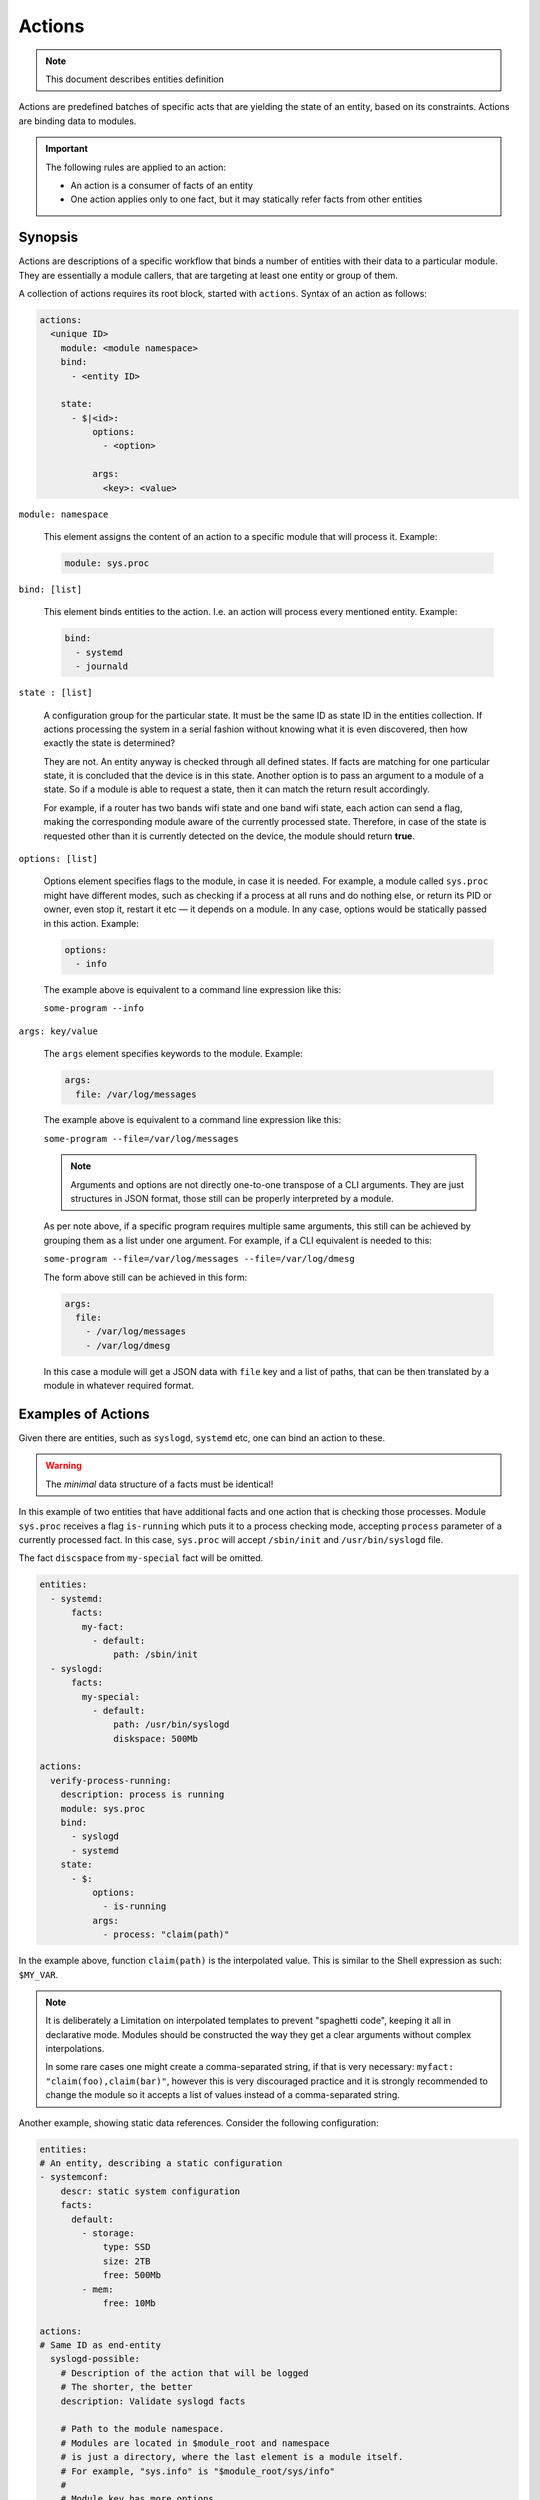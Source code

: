 Actions
=======

.. note::
   This document describes entities definition

Actions are predefined batches of specific acts that are yielding
the state of an entity, based on its constraints. Actions are binding
data to modules.

.. important::

    The following rules are applied to an action:

    - An action is a consumer of facts of an entity
    - One action applies only to one fact, but it may statically refer facts from other entities

Synopsis
--------

Actions are descriptions of a specific workflow that binds a number of entities
with their data to a particular module. They are essentially a module callers,
that are targeting at least one entity or group of them.

A collection of actions requires its root block, started with ``actions``. Syntax
of an action as follows:

.. code-block:: text

    actions:
      <unique ID>
        module: <module namespace>
        bind:
          - <entity ID>

        state:
          - $|<id>:
              options:
                - <option>

              args:
                <key>: <value>

``module: namespace``

    This element assigns the content of an action to a specific module that will process it.
    Example:

    .. code-block:: yaml

        module: sys.proc

``bind: [list]``

    This element binds entities to the action. I.e. an action will process every
    mentioned entity. Example:

    .. code-block:: yaml

        bind:
          - systemd
          - journald

``state : [list]``

    A configuration group for the particular state. It must be the same ID as state ID in the entities collection.
    If actions processing the system in a serial fashion without knowing what it is even discovered, then how exactly
    the state is determined?

    They are not. An entity anyway is checked through all defined states. If facts are matching for one particular state,
    it is concluded that the device is in this state. Another option is to pass an argument to a module of a state. So
    if a module is able to request a state, then it can match the return result accordingly.

    For example, if a router has two bands wifi state and one band wifi state, each action can send a flag, making
    the corresponding module aware of the currently processed state. Therefore, in case of the state is requested other
    than it is currently detected on the device, the module should return **true**.

``options: [list]``

    Options element specifies flags to the module, in case it is needed. For example, a module
    called ``sys.proc`` might have different modes, such as checking if a process at all runs
    and do nothing else, or return its PID or owner, even stop it, restart it etc — it depends on
    a module. In any case, options would be statically passed in this action. Example:

    .. code-block:: yaml

        options:
          - info

    The example above is equivalent to a command line expression like this:

    ``some-program --info``

``args: key/value``

    The ``args`` element specifies keywords to the module. Example:

    .. code-block:: yaml

        args:
          file: /var/log/messages

    The example above is equivalent to a command line expression like this:

    ``some-program --file=/var/log/messages``

    .. note::

        Arguments and options are not directly one-to-one transpose of a CLI arguments.
        They are just structures in JSON format, those still can be properly interpreted
        by a module.

    As per note above, if a specific program requires multiple same arguments, this still
    can be achieved by grouping them as a list under one argument. For example, if a CLI
    equivalent is needed to this:

    ``some-program --file=/var/log/messages --file=/var/log/dmesg``

    The form above still can be achieved in this form:

    .. code-block:: yaml

        args:
          file:
            - /var/log/messages
            - /var/log/dmesg

    In this case a module will get a JSON data with ``file`` key and a list of paths,
    that can be then translated by a module in whatever required format.


Examples of Actions
-------------------

Given there are entities, such as ``syslogd``, ``systemd`` etc, one can bind an action to these.

.. warning::

    The *minimal* data structure of a facts must be identical!

In this example of two entities that have additional facts and one action that is checking
those processes. Module ``sys.proc`` receives a flag ``is-running`` which puts it to a
process checking mode, accepting ``process`` parameter of a currently processed fact.
In this case, ``sys.proc`` will accept ``/sbin/init`` and ``/usr/bin/syslogd`` file.

The fact ``discspace`` from ``my-special`` fact will be omitted.

.. code-block:: yaml

    entities:
      - systemd:
          facts:
            my-fact:
              - default:
                  path: /sbin/init
      - syslogd:
          facts:
            my-special:
              - default:
                  path: /usr/bin/syslogd
                  diskspace: 500Mb

    actions:
      verify-process-running:
        description: process is running
        module: sys.proc
        bind:
          - syslogd
          - systemd
        state:
          - $:
              options:
                - is-running
              args:
                - process: "claim(path)"

In the example above, function ``claim(path)`` is the interpolated value. This is similar
to the Shell expression as such: ``$MY_VAR``.

.. note::

    It is deliberately a Limitation on interpolated templates to prevent "spaghetti code",
    keeping it all in declarative mode. Modules should be constructed the way they get
    a clear arguments without complex interpolations.

    In some rare cases one might create a comma-separated string, if that is very necessary:
    ``myfact: "claim(foo),claim(bar)"``, however this is very discouraged practice and it is strongly
    recommended to change the module so it accepts a list of values instead of a comma-separated string.

Another example, showing static data references. Consider the following configuration:

.. code-block:: yaml

    entities:
    # An entity, describing a static configuration
    - systemconf:
        descr: static system configuration
        facts:
          default:
            - storage:
                type: SSD
                size: 2TB
                free: 500Mb
            - mem:
                free: 10Mb

    actions:
    # Same ID as end-entity
      syslogd-possible:
        # Description of the action that will be logged
        # The shorter, the better
        description: Validate syslogd facts

        # Path to the module namespace.
        # Modules are located in $module_root and namespace
        # is just a directory, where the last element is a module itself.
        # For example, "sys.info" is "$module_root/sys/info"
        #
        # Module key has more options.
        module: sys.info
        bind:
            - syslogd
        state:
          - $:
            args:
              # Variable $(foo.bar) always refers to a full path from the document root.
              - free-disk: "static(entities.syslogd.facts.storage.free)"
              - free-mem: "static(entities.systemconf.facts.mem.free)"

In the example above, function ``static(....)`` can statically reach any defined value of a fact.
